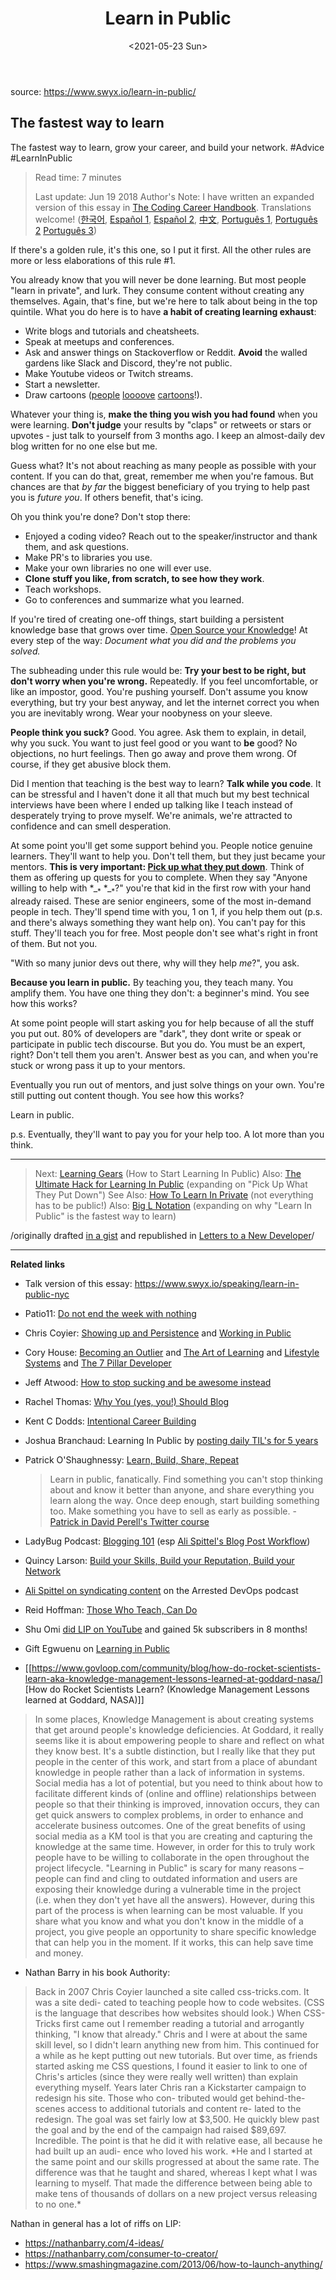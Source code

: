 #+TITLE: Learn in Public
#+DATE: <2021-05-23 Sun>
source: [[https://www.swyx.io/learn-in-public/]]

** The fastest way to learn
   :PROPERTIES:
   :CUSTOM_ID: the-fastest-way-to-learn
   :END:
The fastest way to learn, grow your career, and build your network.
#Advice #LearnInPublic

#+begin_quote
  Read time: 7 minutes

  Last update: Jun 19 2018 Author's Note: I have written an expanded
  version of this essay in
  [[http://learninpublic.org/?from=swyxdotio-LIP][The Coding Career
  Handbook]]. Translations welcome!
  ([[https://velog.io/@kwanwooi/%EA%B3%B5%EA%B0%9C%EC%A0%81%EC%9C%BC%EB%A1%9C-%ED%95%99%EC%8A%B5%ED%95%98%EB%9D%BC][한국어]],
  [[https://ricardoerl.com/blog/aprender-en-publico][Español 1]],
  [[https://gist.github.com/sw-yx/70d3ab5e9b18ff2ebdddcf45cd74ca47][Español
  2]], [[https://juejin.im/post/6855456536056037389][中文]],
  [[https://segredo.dev/aprenda-em-publico/][Português 1]],
  [[https://mfgonzalez.github.io/aprendendo-em-publico][Português 2]]
  [[https://meleu.github.io/artigos-traduzidos/][Português 3]])
#+end_quote

If there's a golden rule, it's this one, so I put it first. All the
other rules are more or less elaborations of this rule #1.

You already know that you will never be done learning. But most people
"learn in private", and lurk. They consume content without creating any
themselves. Again, that's fine, but we're here to talk about being in
the top quintile. What you do here is to have *a habit of creating
learning exhaust*:

- Write blogs and tutorials and cheatsheets.
- Speak at meetups and conferences.
- Ask and answer things on Stackoverflow or Reddit. *Avoid* the walled
  gardens like Slack and Discord, they're not public.
- Make Youtube videos or Twitch streams.
- Start a newsletter.
- Draw cartoons ([[https://code-cartoons.com/][people]]
  [[https://wizardzines.com/][loooove]]
  [[https://arkwright.github.io/scaling-react-server-side-rendering.html][cartoons]]!).

Whatever your thing is, *make the thing you wish you had found* when you
were learning. *Don't judge* your results by "claps" or retweets or
stars or upvotes - just talk to yourself from 3 months ago. I keep an
almost-daily dev blog written for no one else but me.

Guess what? It's not about reaching as many people as possible with your
content. If you can do that, great, remember me when you're famous. But
chances are that /by far/ the biggest beneficiary of you trying to help
past you is /future you/. If others benefit, that's icing.

Oh you think you're done? Don't stop there:

- Enjoyed a coding video? Reach out to the speaker/instructor and thank
  them, and ask questions.
- Make PR's to libraries you use.
- Make your own libraries no one will ever use.
- *Clone stuff you like, from scratch, to see how they work*.
- Teach workshops.
- Go to conferences and summarize what you learned.

If you're tired of creating one-off things, start building a persistent
knowledge base that grows over time.
[[https://www.swyx.io/speaking/open-source-knowledge/][Open Source your
Knowledge]]! At every step of the way: /Document what you did and the
problems you solved./

The subheading under this rule would be: *Try your best to be right, but
don't worry when you're wrong.* Repeatedly. If you feel uncomfortable,
or like an impostor, good. You're pushing yourself. Don't assume you
know everything, but try your best anyway, and let the internet correct
you when you are inevitably wrong. Wear your noobyness on your sleeve.

*People think you suck?* Good. You agree. Ask them to explain, in
detail, why you suck. You want to just feel good or you want to *be*
good? No objections, no hurt feelings. Then go away and prove them
wrong. Of course, if they get abusive block them.

Did I mention that teaching is the best way to learn? *Talk while you
code*. It can be stressful and I haven't done it all that much but my
best technical interviews have been where I ended up talking like I
teach instead of desperately trying to prove myself. We're animals,
we're attracted to confidence and can smell desperation.

At some point you'll get some support behind you. People notice genuine
learners. They'll want to help you. Don't tell them, but they just
became your mentors. *This is very important:
[[https://www.swyx.io/writing/learn-in-public-hack][Pick up what they
put down]]*. Think of them as offering up quests for you to complete.
When they say "Anyone willing to help with *__* *__*?" you're that kid
in the first row with your hand already raised. These are senior
engineers, some of the most in-demand people in tech. They'll spend time
with you, 1 on 1, if you help them out (p.s. and there's always
something they want help on). You can't pay for this stuff. They'll
teach you for free. Most people don't see what's right in front of them.
But not you.

"With so many junior devs out there, why will they help /me/?", you ask.

*Because you learn in public.* By teaching you, they teach many. You
amplify them. You have one thing they don't: a beginner's mind. You see
how this works?

At some point people will start asking you for help because of all the
stuff you put out. 80% of developers are "dark", they dont write or
speak or participate in public tech discourse. But you do. You must be
an expert, right? Don't tell them you aren't. Answer best as you can,
and when you're stuck or wrong pass it up to your mentors.

Eventually you run out of mentors, and just solve things on your own.
You're still putting out content though. You see how this works?

Learn in public.

p.s. Eventually, they'll want to pay you for your help too. A lot more
than you think.

--------------

#+begin_quote
  Next: [[https://www.swyx.io/writing/learning-gears/][Learning Gears]]
  (How to Start Learning In Public) Also:
  [[https://www.swyx.io/writing/learn-in-public-hack/][The Ultimate Hack
  for Learning In Public]] (expanding on "Pick Up What They Put Down")
  See Also: [[https://www.swyx.io/writing/learn-in-private][How To Learn
  In Private]] (not everything has to be public!) Also:
  [[https://www.swyx.io/writing/big-l-notation][Big L Notation]]
  (expanding on why "Learn In Public" is the fastest way to learn)
#+end_quote

/originally drafted
[[https://gist.github.com/sw-yx/9720bd4a30606ca3ffb8d407113c0fe5][in a
gist]] and republished in
[[https://letterstoanewdeveloper.com/2020/12/14/learn-in-public/][Letters
to a New Developer]]/

--------------

*Related links*

- Talk version of this essay:
  [[https://www.swyx.io/speaking/learn-in-public-nyc]]

- Patio11:
  [[https://training.kalzumeus.com/newsletters/archive/do-not-end-the-week-with-nothing][Do
  not end the week with nothing]]

- Chris Coyier:
  [[https://chriscoyier.net/2013/10/18/mediocre-ideas-showing-up-and-persistence/][Showing
  up and Persistence]] and
  [[https://chriscoyier.net/2012/09/23/working-in-public/][Working in
  Public]]

- Cory House: [[https://vimeo.com/97415346][Becoming an Outlier]] and
  [[https://www.bitnative.com/2013/12/14/programming-your-brain-the-art-of-learning-in-three-steps/][The
  Art of Learning]] and
  [[https://www.infoq.com/presentations/lifestyle-software-developer/][Lifestyle
  Systems]] and
  [[https://www.youtube.com/watch?v=Nks_Fb5TUjs&feature=emb_title][The 7
  Pillar Developer]]

- Jeff Atwood:
  [[https://blog.codinghorror.com/how-to-stop-sucking-and-be-awesome-instead/][How
  to stop sucking and be awesome instead]]

- Rachel Thomas:
  [[https://medium.com/@racheltho/why-you-yes-you-should-blog-7d2544ac1045][Why
  You (yes, you!) Should Blog]]

- Kent C Dodds:
  [[https://kentcdodds.com/blog/intentional-career-building][Intentional
  Career Building]]

- Joshua Branchaud: Learning In Public by
  [[https://github.com/jbranchaud/til][posting daily TIL's for 5 years]]

- Patrick O'Shaughnessy:
  [[https://twitter.com/david_perell/status/1214559294273683456?s=20][Learn,
  Build, Share, Repeat]]

  #+begin_quote
    Learn in public, fanatically. Find something you can't stop thinking
    about and know it better than anyone, and share everything you learn
    along the way. Once deep enough, start building something too. Make
    something you have to sell as early as possible. -
    [[https://twitter.com/drkraft/status/1268194548343279616][Patrick in
    David Perell's Twitter course]]
  #+end_quote

- LadyBug Podcast:
  [[https://www.ladybug.dev/episodes/blogging-101][Blogging 101]] (esp
  [[https://dev.to/aspittel/my-blog-post-workflow-from-topic-to-publication-4n78][Ali
  Spittel's Blog Post Workflow]])

- Quincy Larson:
  [[https://twitter.com/ossia/status/1079942716480344065?s=12][Build
  your Skills, Build your Reputation, Build your Network]]

- [[https://podcasts.google.com/?feed=aHR0cHM6Ly9mZWVkcy5wb2R0cmFjLmNvbS9WR0F1bHBON01ZMVU&episode=aHR0cHM6Ly9tZWRpYS5ibHVicnJ5LmNvbS9hcnJlc3RlZGRldm9wcy9jb250ZW50LmJsdWJycnkuY29tL2FycmVzdGVkZGV2b3BzL2FycmVzdGVkLWRldm9wcy1wb2RjYXN0LWVwaXNvZGUxNDMubXAz&hl=en&ved=2ahUKEwiFwevO-KvnAhUwFzQIHdd-Dn4QjrkEegQICBAI&ep=6][Ali
  Spittel on syndicating content]] on the Arrested DevOps podcast

- Reid Hoffman:
  [[https://medium.com/@reidhoffman/those-who-teach-can-do-98a30e9a74ea][Those
  Who Teach, Can Do]]

- Shu Omi [[https://www.youtube.com/watch?v=JpzTYxzcF8I][did LIP on
  YouTube]] and gained 5k subscribers in 8 months!

- Gift Egwuenu on
  [[https://www.youtube.com/watch?v=8VGoj8mrMnY][Learning in Public]]

- [[https://www.govloop.com/community/blog/how-do-rocket-scientists-learn-aka-knowledge-management-lessons-learned-at-goddard-nasa/][How
  do Rocket Scientists Learn? (Knowledge Management Lessons learned at
  Goddard, NASA)]]

#+begin_quote
  In some places, Knowledge Management is about creating systems that
  get around people's knowledge deficiencies. At Goddard, it really
  seems like it is about empowering people to share and reflect on what
  they know best. It's a subtle distinction, but I really like that they
  put people in the center of this work, and start from a place of
  abundant knowledge in people rather than a lack of information in
  systems. Social media has a lot of potential, but you need to think
  about how to facilitate different kinds of (online and offline)
  relationships between people so that their thinking is improved,
  innovation occurs, they can get quick answers to complex problems, in
  order to enhance and accelerate business outcomes. One of the great
  benefits of using social media as a KM tool is that you are creating
  and capturing the knowledge at the same time. However, in order for
  this to truly work people have to be willing to collaborate in the
  open throughout the project lifecycle. "Learning in Public" is scary
  for many reasons -- people can find and cling to outdated information
  and users are exposing their knowledge during a vulnerable time in the
  project (i.e. when they don't yet have all the answers). However,
  during this part of the process is when learning can be most valuable.
  If you share what you know and what you don't know in the middle of a
  project, you give people an opportunity to share specific knowledge
  that can help you in the moment. If it works, this can help save time
  and money.
#+end_quote

- Nathan Barry in his book Authority:

#+begin_quote
  Back in 2007 Chris Coyier launched a site called css-tricks.com. It
  was a site dedi- cated to teaching people how to code websites. (CSS
  is the language that describes how websites should look.) When
  CSS-Tricks first came out I remember reading a tutorial and arrogantly
  thinking, "I know that already." Chris and I were at about the same
  skill level, so I didn't learn anything new from him. This continued
  for a while as he kept putting out new tutorials. But over time, as
  friends started asking me CSS questions, I found it easier to link to
  one of Chris's articles (since they were really well written) than
  explain everything myself. Years later Chris ran a Kickstarter
  campaign to redesign his site. Those who con- tributed would get
  behind-the-scenes access to additional tutorials and content re- lated
  to the redesign. The goal was set fairly low at $3,500. He quickly
  blew past the goal and by the end of the campaign had raised $89,697.
  Incredible. The point is that he did it with relative ease, all
  because he had built up an audi- ence who loved his work. *He and I
  started at the same point and our skills progressed at about the same
  rate. The difference was that he taught and shared, whereas I kept
  what I was learning to myself. That made the difference between being
  able to make tens of thousands of dollars on a new project versus
  releasing to no one.*
#+end_quote

Nathan in general has a lot of riffs on LIP:

- [[https://nathanbarry.com/4-ideas/]]
- [[https://nathanbarry.com/consumer-to-creator/]]
- [[https://www.smashingmagazine.com/2013/06/how-to-launch-anything/]]
